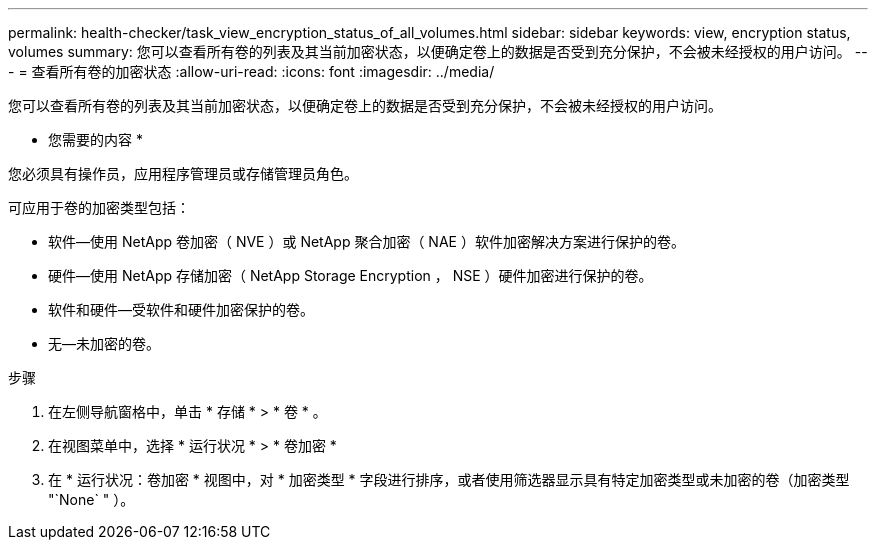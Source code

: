 ---
permalink: health-checker/task_view_encryption_status_of_all_volumes.html 
sidebar: sidebar 
keywords: view, encryption status, volumes 
summary: 您可以查看所有卷的列表及其当前加密状态，以便确定卷上的数据是否受到充分保护，不会被未经授权的用户访问。 
---
= 查看所有卷的加密状态
:allow-uri-read: 
:icons: font
:imagesdir: ../media/


[role="lead"]
您可以查看所有卷的列表及其当前加密状态，以便确定卷上的数据是否受到充分保护，不会被未经授权的用户访问。

* 您需要的内容 *

您必须具有操作员，应用程序管理员或存储管理员角色。

可应用于卷的加密类型包括：

* 软件—使用 NetApp 卷加密（ NVE ）或 NetApp 聚合加密（ NAE ）软件加密解决方案进行保护的卷。
* 硬件—使用 NetApp 存储加密（ NetApp Storage Encryption ， NSE ）硬件加密进行保护的卷。
* 软件和硬件—受软件和硬件加密保护的卷。
* 无—未加密的卷。


.步骤
. 在左侧导航窗格中，单击 * 存储 * > * 卷 * 。
. 在视图菜单中，选择 * 运行状况 * > * 卷加密 *
. 在 * 运行状况：卷加密 * 视图中，对 * 加密类型 * 字段进行排序，或者使用筛选器显示具有特定加密类型或未加密的卷（加密类型 "`None` " ）。

